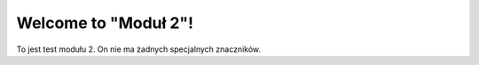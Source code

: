 .. Coding Academy documentation master file, created by
   sphinx-quickstart on Sun Apr  5 22:55:20 2020.
   You can adapt this file completely to your liking, but it should at least
   contain the root `toctree` directive.

Welcome to "Moduł 2"!
=====================


To jest test modułu 2. On nie ma żadnych specjalnych znaczników.